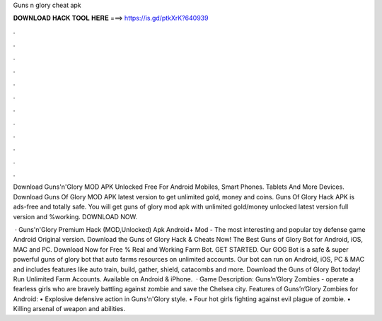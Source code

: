 Guns n glory cheat apk



𝐃𝐎𝐖𝐍𝐋𝐎𝐀𝐃 𝐇𝐀𝐂𝐊 𝐓𝐎𝐎𝐋 𝐇𝐄𝐑𝐄 ===> https://is.gd/ptkXrK?640939



.



.



.



.



.



.



.



.



.



.



.



.

Download Guns'n'Glory MOD APK Unlocked Free For Android Mobiles, Smart Phones. Tablets And More Devices. Download Guns Of Glory MOD APK latest version to get unlimited gold, money and coins. Guns Of Glory Hack APK is ads-free and totally safe. You will get guns of glory mod apk with unlimited gold/money unlocked latest version full version and %working. DOWNLOAD NOW.

 · Guns'n'Glory Premium Hack (MOD,Unlocked) Apk Android+ Mod - The most interesting and popular toy defense game Android Original version. Download the Guns of Glory Hack & Cheats Now! The Best Guns of Glory Bot for Android, iOS, MAC and PC. Download Now for Free % Real and Working Farm Bot. GET STARTED. Our GOG Bot is a safe & super powerful guns of glory bot that auto farms resources on unlimited accounts. Our bot can run on Android, iOS, PC & MAC and includes features like auto train, build, gather, shield, catacombs and more. Download the Guns of Glory Bot today! Run Unlimited Farm Accounts. Available on Android & iPhone.  · Game Description: Guns’n’Glory Zombies - operate a fearless girls who are bravely battling against zombie and save the Chelsea city. Features of Guns’n’Glory Zombies for Android: • Explosive defensive action in Guns'n'Glory style. • Four hot girls fighting against evil plague of zombie. • Killing arsenal of weapon and abilities.
